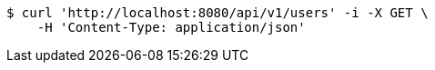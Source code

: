 [source,bash]
----
$ curl 'http://localhost:8080/api/v1/users' -i -X GET \
    -H 'Content-Type: application/json'
----